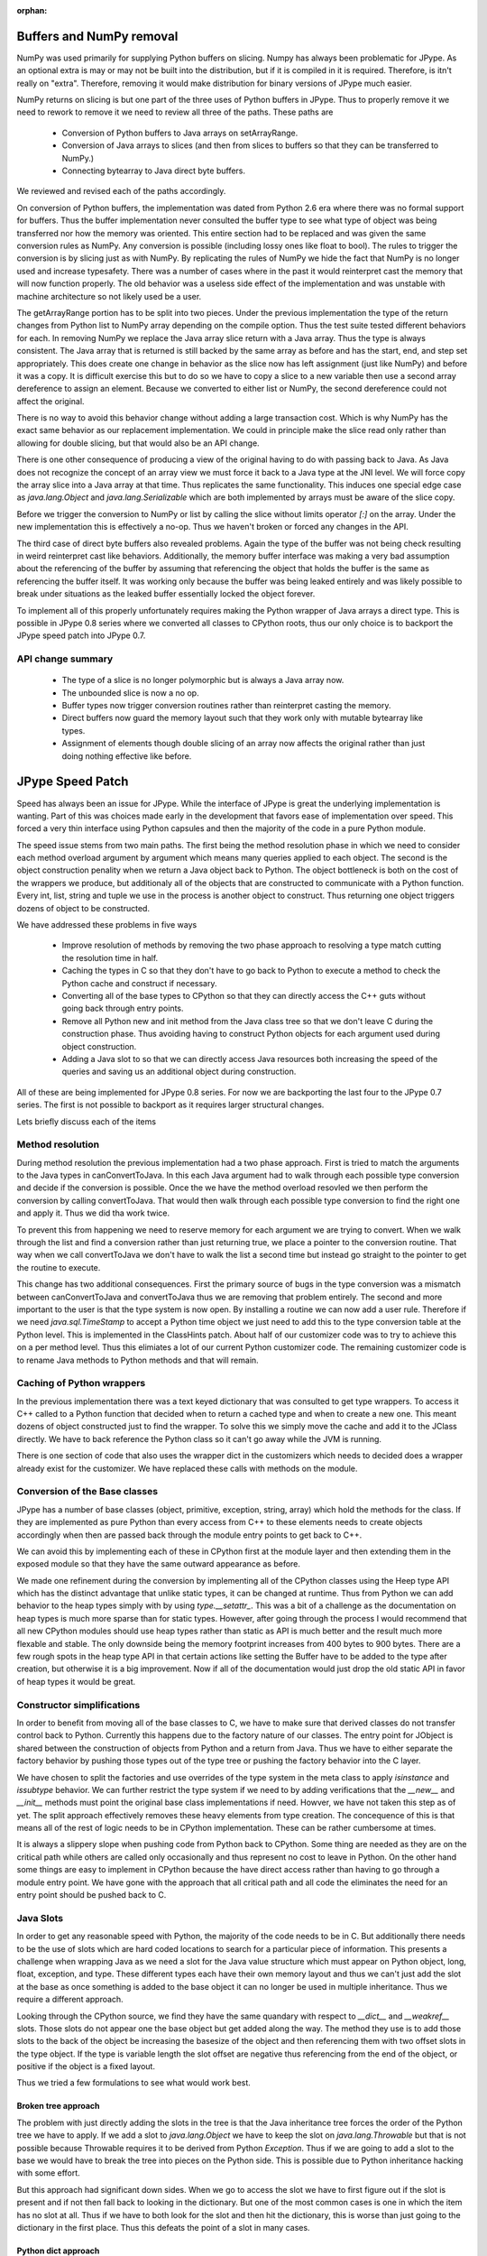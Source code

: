 :orphan:

Buffers and NumPy removal
=========================

NumPy was used primarily for supplying Python buffers on slicing.  Numpy has
always been problematic for JPype.  As an optional extra is may or may not be
built into the distribution, but if it is compiled in it is required.
Therefore, is itn't really on "extra".  Therefore, removing it would make
distribution for binary versions of JPype much easier.

NumPy returns on slicing is but one part of the three uses of Python buffers in
JPype.  Thus to properly remove it we need to rework to remove it we need to
review all three of the paths.  These paths are

 - Conversion of Python buffers to Java arrays on setArrayRange. 
 - Conversion of Java arrays to slices (and then from slices to buffers so that
   they can be transferred to NumPy.)
 - Connecting bytearray to Java direct byte buffers.

We reviewed and revised each of the paths accordingly.

On conversion of Python buffers, the implementation was dated from Python 2.6
era where there was no formal support for buffers.  Thus the buffer
implementation never consulted the buffer type to see what type of object was
being transferred nor how the memory was oriented.  This entire section had to
be replaced and was given the same conversion rules as NumPy.  Any conversion is
possible (including lossy ones like float to bool).  The rules to trigger the
conversion is by slicing just as with NumPy.  By replicating the rules of NumPy
we hide the fact that NumPy is no longer used and increase typesafety.  There
was a number of cases where in the past it would reinterpret cast the memory
that will now function properly.  The old behavior was a useless side effect of
the implementation and was unstable with machine architecture so not likely used
be a user.

The getArrayRange portion has to be split into two pieces.  Under the previous
implementation the type of the return changes from Python list to NumPy array
depending on the compile option.  Thus the test suite tested different
behaviors for each.  In removing NumPy we replace the Java array slice return
with a Java array.  Thus the type is always consistent.  The Java array that is
returned is still backed by the same array as before and has the start, end, and
step set appropriately.  This does create one change in behavior as the slice
now has left assignment (just like NumPy) and before it was a copy.  It is
difficult exercise this but to do so we have to copy a slice to a new variable
then use a second array dereference to assign an element.  Because we converted 
to either list or NumPy, the second dereference could not affect the original.

There is no way to avoid this behavior change without adding a large transaction 
cost.  Which is why NumPy has the exact same behavior as our replacement
implementation.  We could in principle make the slice read only rather than
allowing for double slicing, but that would also be an API change.  

There is one other consequence of producing a view of the original having to do
with passing back to Java.  As Java does not recognize the concept of an array
view we must force it back to a Java type at the JNI level.  We will force copy
the array slice into a Java array at that time.  Thus replicates the same
functionality.  This induces one special edge case as `java.lang.Object` and
`java.lang.Serializable` which are both implemented by arrays must be aware of
the slice copy.

Before we trigger the conversion to NumPy or list by calling the slice without
limits operator `[:]` on the array.  Under the new implementation this is
effectively a no-op.  Thus we haven't broken or forced any changes in the API. 

The third case of direct byte buffers also revealed problems.  Again the type of
the buffer was not being check resulting in weird reinterpret cast like
behaviors.  Additionally, the memory buffer interface was making a very bad
assumption about the referencing of the buffer by assuming that referencing the
object that holds the buffer is the same as referencing the buffer itself.  It
was working only because the buffer was being leaked entirely and was likely
possible to break under situations as the leaked buffer essentially locked the
object forever.

To implement all of this properly unfortunately requires making the Python
wrapper of Java arrays a direct type.  This is possible in JPype 0.8 series
where we converted all classes to CPython roots, thus our only choice is to
backport the JPype speed patch into JPype 0.7.

API change summary
------------------

 - The type of a slice is no longer polymorphic but is always a Java array now.
 - The unbounded slice is now a no op.
 - Buffer types now trigger conversion routines rather than reinterpret casting 
   the memory.
 - Direct buffers now guard the memory layout such that they work only with
   mutable bytearray like types.
 - Assignment of elements though double slicing of an array now affects the
   original rather than just doing nothing effective like before.


JPype Speed Patch
=================

Speed has always been an issue for JPype.  While the interface of JPype is great
the underlying implementation is wanting.  Part of this was choices made early
in the development that favors ease of implementation over speed.  This forced a
very thin interface using Python capsules and then the majority of the code in
a pure Python module.  

The speed issue stems from two main paths.  The first being the method
resolution phase in which we need to consider each method overload argument by
argument which means many queries applied to each object.  The second is the
object construction penality when we return a Java object back to Python.  The
object bottleneck is both on the cost of the wrappers we produce, but
additionaly all of the objects that are constructed to communicate with a Python
function.  Every int, list, string and tuple we use in the process is another
object to construct.  Thus returning one object triggers dozens of object to be
constructed.

We have addressed these problems in five ways

 - Improve resolution of methods by removing the two phase approach to resolving
   a type match cutting the resolution time in half.
 - Caching the types in C so that they don't have to go back to Python to execute a
   method to check the Python cache and construct if necessary.
 - Converting all of the base types to CPython so that they can directly access
   the C++ guts without going back through entry points.
 - Remove all Python new and init method from the Java class tree so that we
   don't leave C during the construction phase.  Thus avoiding having to
   construct Python objects for each argument used during object construction.
 - Adding a Java slot to so that we can directly access Java resources both
   increasing the speed of the queries and saving us an additional object
   during construction.

All of these are being implemented for JPype 0.8 series.  For now we are
backporting the last four to the JPype 0.7 series.  The first is not possible to
backport as it requires larger structural changes.

Lets briefly discuss each of the items


Method resolution 
-----------------

During method resolution the previous implementation had a two phase approach.
First is tried to match the arguments to the Java types in canConvertToJava.  In
this each Java argument had to walk through each possible type conversion and
decide if the conversion is possible.  Once the we have the method overload
resovled we then perform the conversion by calling convertToJava.  That would
then walk through each possible type conversion to find the right one and apply
it.  Thus we did tha work twice.

To prevent this from happening we need to reserve memory for each argument we
are trying to convert.  When we walk through the list and find a conversion
rather than just returning true, we place a pointer to the conversion routine.
That way when we call convertToJava we don't have to walk the list a second time
but instead go straight to the pointer to get the routine to execute. 

This change has two additional consequences. First the primary source of bugs in
the type conversion was a mismatch between canConvertToJava and convertToJava
thus we are removing that problem entirely.  The second and more important to
the user is that the type system is now open.  By installing a routine we can
now add a user rule.  Therefore if we need `java.sql.TimeStamp` to accept a
Python time object we just need to add this to the type conversion table at the
Python level.  This is implemented in the ClassHints patch.  About half of our
customizer code was to try to achieve this on a per method level.  Thus this
elimiates a lot of our current Python customizer code.  The remaining customizer
code is to rename Java methods to Python methods and that will remain.


Caching of Python wrappers
--------------------------

In the previous implementation there was a text keyed dictionary that was
consulted to get type wrappers.  To access it C++ called to a Python function
that decided when to return a cached type and when to create a new one.  This
meant dozens of object constructed just to find the wrapper.  To solve this we
simply move the cache and add it to the JClass directly.  We have to back
reference the Python class so it can't go away while the JVM is running.

There is one section of code that also uses the wrapper dict in the customizers
which needs to decided does a wrapper already exist for the customizer.  We have
replaced these calls with methods on the module.



Conversion of the Base classes
------------------------------

JPype has a number of base classes (object, primitive, exception, string, array)
which hold the methods for the class.  If they are implemented as pure Python
than every access from C++ to these elements needs to create objects accordingly
when then are passed back through the module entry points to get back to C++.

We can avoid this by implementing each of these in CPython first at the module
layer and then extending them in the exposed module so that they have the same
outward appearance as before.  

We made one refinement during the conversion by implementing all of the CPython
classes using the Heep type API which has the distinct advantage that unlike
static types, it can be changed at runtime.  Thus from Python we can add
behavior to the heap types simply with by using `type.__setattr_`.  This was
a bit of a challenge as the documentation on heap types is much more sparse than
for static types.  However, after going through the process I would recommend
that all new CPython modules should use heap types rather than static as API is
much better and the result much more flexable and stable.  The only downside
being the memory footprint increases from 400 bytes to 900 bytes.  There are a
few rough spots in the heap type API in that certain actions like setting the
Buffer have to be added to the type after creation, but otherwise it is a big
improvement.  Now if all of the documentation would just drop the old static API
in favor of heap types it would be great.


Constructor simplifications
---------------------------

In order to benefit from moving all of the base classes to C, we have to make
sure that derived classes do not transfer control back to Python.  Currently
this happens due to the factory nature of our classes.  The entry point for
JObject is shared between the construction of objects from Python and a return
from Java.  Thus we have to either separate the factory behavior by pushing
those types out of the type tree or pushing the factory behavior into the C
layer.

We have chosen to split the factories and use overrides of the type system in
the meta class to apply `isinstance` and `issubtype` behavior.  We can further
restrict the type system if we need to by adding verifications that the
`__new__` and `__init__` methods must point the original base class
implementations if need.  Howver, we have not taken this step as of yet.
The split approach effectively removes these heavy elements from type creation.
The concequence of this is that means all of the rest of logic needs to be in
CPython implementation.  These can be rather cumbersome at times.

It is always a slippery slope when pushing code from Python back to CPython.
Some thing are needed as they are on the critical path while others are
called only occasionally and thus represent no cost to leave in Python.  On the
other hand some things are easy to implement in CPython because the have
direct access rather than having to go through a module entry point.  We have
gone with the approach that all critical path and all code the eliminates the
need for an entry point should be pushed back to C.


Java Slots
-------------

In order to get any reasonable speed with Python, the majority of the code
needs to be in C.  But additionally there needs to be the use of slots which are
hard coded locations to search for a particular piece of information.  This
presents a challenge when wrapping Java as we need a slot for the Java value
structure which must appear on Python object, long, float, exception, and type.
These different types each have their own memory layout and thus we can't just
add the slot at the base as once something is added to the base object it can
no longer be used in multiple inheritance.  Thus we require a different
approach.

Looking through the CPython source, we find they have the same quandary with
respect to `__dict__` and `__weakref__` slots.  Those slots do not appear one
the base object but get added along the way.  The method they use is to add
those slots to the back of the object be increasing the basesize of the object
and then referencing them with two offset slots in the type object.  If the type
is variable length the slot offset are negative thus referencing from the end of
the object, or positive if the object is a fixed layout.

Thus we tried a few formulations to see what would work best.


Broken tree approach
~~~~~~~~~~~~~~~~~~~~

The problem with just directly adding the slots in the tree is that the Java
inheritance tree forces the order of the Python tree we have to apply.  If we
add a slot to `java.lang.Object` we have to keep the slot on
`java.lang.Throwable` but that is not possible because Throwable requires it to
be derived from Python `Exception`. Thus if we are going to add a slot to the
base we would have to break the tree into pieces on the Python side.  This is
possible due to Python inheritance hacking with some effort.

But this approach had significant down sides. When we go to access the slot
we have to first figure out if the slot is present and if not then fall back to
looking in the dictionary.  But one of the most common cases is one in which the
item has no slot at all.  Thus if we have to both look for the slot and then hit
the dictionary, this is worse than just going to the dictionary in the first
place. Thus this defeats the point of a slot in many cases.


Python dict approach
~~~~~~~~~~~~~~~~~~~~~~~~~

We attempted the same trick by increasing the basesize to account for our extra
slot.  This leaves to difficulties.  First, the slot has no offset so we need to
find it each time by implying its location.  Second, the extra objects have to
be "invisible" during the type construction phase, or Python will conclude the
memory layout of the object is in conflict.  We can fool the type system by
subtracting the extra space from the type during the declaration phase and then
adding it back after the base types are created.  

This approach failed because the "invisible" part is checked each and every time
a new type is added to the system.  Thus every dynamic type we add checks the
base types for consistency and at some point the type system will find the
inconsistency and cause a failure.  Therefore, this system can never be robust.

Dict and weakref appear to be very special cases within the Python system and as
there is no general facility to replicate them working within the system does
not appear to be viable.


Memory hacking approach
~~~~~~~~~~~~~~~~~~~~~~~

The last system we attempted to mess with the memory layout of the object during
the creation phase to append our memory after Pythons.  To do this we need to
override the memory allocator to allocate the requested memory plus our extra.
We can then access this appended memory by computing the correct size of the
object and thus our slot is on the end.

We can test if the slot is present by looking to see if both `tp_alloc` and
`tp_finalize` point to our Java slot handlers.  This means we are still
effectively a slot as we can test and access with O(1).

The downside of this approach is there are certain cases in which the type of an
object can be changed during the destruction phase which means that our slot can
point to the wrong space if the basesize is changed out from under us.  To guard
against this we need to close our type system by imposing a ClassMeta which
closes off mixin types that do not inherit from one of the special case base
classes we have defined.  

The API implications should be small.  There was never a functional case where 
extending a Java object within Python actually made sense as the Python portion 
is just lost when passed to Java and unlike Proxies there is no way to retrieve
it.  Further the extending a Java object within Python does not bind the
lifespan of the objects so any code that used this is likely already buggy.  We
will properly support this option with `@JExtends` at a latter point.

With this limitiation in mind, this appears to be the best implementation
 - It adds the slot to all of the required types.
 - The slot is immediately accessable using just two fields (basesize, itemsize)
 - The slot can be tested for easily (check tp_alloc, tp_finalize)
 - It closes the type system by forcing a meta class that guards against
   inappropraite class constuction.

We could in principle add the slot to the "front" of the Python object but that
could cause additional issues as we would require also require overriding the
deallocation slot to disappear our memory from the free.  The Python GC module
has already reserved the memory in the front of the object so the back is 
the next best option.


Speed patch implications
------------------------

Other than improving the speed, the speed patch has a lot of below the hood
changes.  So long as the user was not accessing private members there is no API
change, but everything below that is gone.  All private symbols like
`__javaclass__` and `__javavalue__` as well as all exposed private members
vanish from the interface.  There is no longer a distinction between class
wrappers and `java.lang.Class` instances for purposes of the casting system.
The wrapper is an extension of a Python type and has the class methods and 
fields, and the instance is an extension of a Python object without these.
Both hold Java slots to the same object.  Therefore a lot of complexity of the
private portions is effectively removed from the user view.  Every path now has
the same resolution, check the Java slot first and if not assume it is Python.

Two private methods now appear on the wrapper (though I may be able to hide them
from the user view.)  These are the test entry points `_canConvertToJava` and 
`_convertToJava`.  Thus the speed patch should be transparent all user code that
does not access our private members.  That said some code like the Database
wrappers using JPype have roots in some code that did make access to the private
tables.  I have sent corrections when we upgraded to 0.7 series thus making them
conforming enough not to touch the private members.  But that does mean some
modules may be making such accesses out in the wild.

The good new is after the speed patch pretty much everything that is supposed to
be under the hood is now out of the reach of the user.  Thus the chance of
future API breakage is much lower.


Below the hood changes
======================
 - We have tried to prevent backend changes from reaching the API, though this
   is not always entirely the case.  The majority of the cases not already noted
   appear to be in the range of implementation side effects.  The old
   implementation had bugs that create undefined behaviors like reinterpet
   casting buffers and the like.  It is not possible to both fix the bugs in the
   backend and make preserve buggy behavours on the front end.  We have limited
   our changes to only those for which we can see no desirable use existing.
   Calling a list slice assignment on a float from a numpy array of ints and
   getting a pile of gibberish was as far as we can tell not useful to the user.
 - setResource is dropped in favor of caching the module dictionary once at
   start of the JVM.  We have a lot of resources we will need and the
   setResources method was cumbersome.
 - There is a lot of thrashing for the Python module style between C and C++
   style.  The determining blow was that C++ exception warning showed up when
   the proper linkage was given.  Thus the perferred style flipped from C++
   style to C.  Thus the naming style change accordingly.
 - In addition to the style change there is also an attempt to isolate symbols
   between the different classes.  The older style with a formal header that
   declares all the symbols at the top encouraged access to the functions and
   increased the complexity.  Moving to a C style and making everything static
   forces the classes to be much more independent.
 - With the change to C style there is natural split in CPython class files
   between the structure declaration, static methods that implement Python API
   functions, the declaration of the type, and the exposed C++ style API used by
   the rest of the module. 
 - There is some thrashing on how much of the C++ wrapper style Python API to
   keep.  The rewrapping of the API was mainly so support differences between
   Python 2.7 and 3.x.  So we dropped where we could.  Only the JPPyObject which
   acts as memory handling device over pure Python style (because Python style
   is not exception safe) is strongly needed.
 - There is some spacing thrashing between different editors and the continuing
   debate of why C was written to have the pointer stick to to the variable
   rather than the type.  When writing `Object* foo` it implies that the star
   is stuck to type rather than the variable where C reads it as the opposite.
   Hence there is the endless churn between what is correct `Object *foo` and
   what we would say in which `Object*` is actually a type.  As Python favors
   the former and we currently have the latter that means at some point we
   should just have formatter force consistency.
 - We introduced Py_IsInstanceSingle.  Is is a missing Python API function first
   for fast type check method of a single inherited type using the mro.  Then
   something is singlely inherited we can bypass the whole pile of redirects and
   list searchs and just compare if the mro list matches at the same point
   counted from the end.  As all of our base types are single inherited this
   saves time and dodges the more expensive calls that would trigger due to the
   PyJPClassMeta overrides.
 - We introduced Py_GetAttrDescriptor.  This was previously implemented in
   Python and was very slow.  Python has very good implementations for GetAttr
   but unfortunately it has the behavior that it always dereferences
   descriptors.  Thus it is useless in the case that we need to get the
   descriptor from the type tree.  We have reimplemented the Python type search
   without the descriptor dereferencing behavior.  It is not nearly as complete
   as the Python method as we only need to consult the dictionary and not handle
   every edge case.  That of course means that we are much faster.
 - As with every rewrite there is the need to cleanup.  Anything that wasn't
   reached by the test bench or was identified as being called only from one
   location was removed or reencorperated back in into the function that call
   it.

